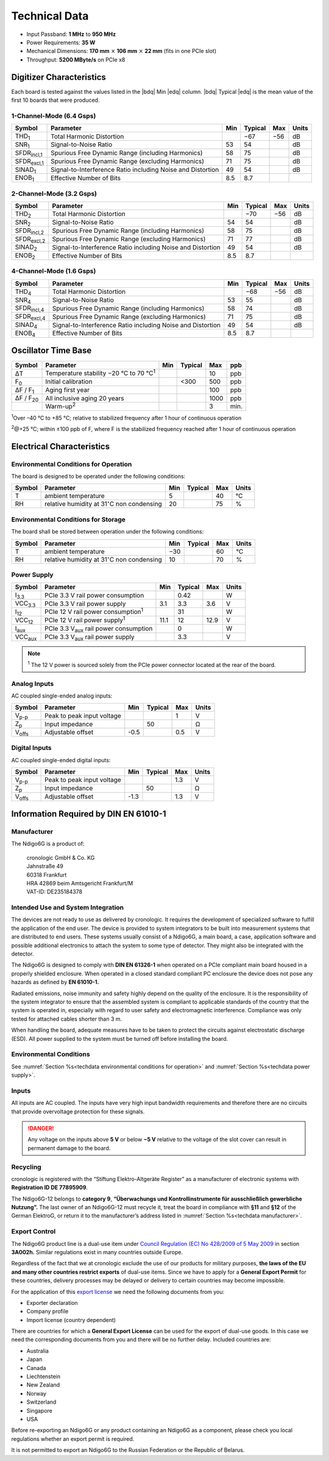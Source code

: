 Technical Data
==============

- Input Passband: **1 MHz** to **950 MHz**

- Power Requirements: **35 W**

- Mechanical Dimensions:
  **170 mm** :math:`\times` **106 mm** :math:`\times` **22 mm**
  (fits in one PCIe slot)

- Throughput: **5200 MByte/s** on PCIe x8


Digitizer Characteristics
-------------------------

Each board is tested against the values listed in the |bdq| Min |edq| column.
|bdq| Typical |edq| is the mean value of the first 10 boards that were produced.


1-Channel-Mode (6.4 Gsps)
~~~~~~~~~~~~~~~~~~~~~~~~~

+------------------------+--------------------------+-----+---------+-----+-------+
| Symbol                 | Parameter                | Min | Typical | Max | Units |
+========================+==========================+=====+=========+=====+=======+
| THD\ :sub:`1`          | Total Harmonic           |     | −67     | −56 | dB    |
|                        | Distortion               |     |         |     |       |
+------------------------+--------------------------+-----+---------+-----+-------+
| SNR\ :sub:`1`          | Signal-to-Noise Ratio    | 53  | 54      |     | dB    |
+------------------------+--------------------------+-----+---------+-----+-------+
| SFDR\ :sub:`incl,1`    | Spurious Free Dynamic    | 58  | 75      |     | dB    |
|                        | Range (including         |     |         |     |       |
|                        | Harmonics)               |     |         |     |       |
+------------------------+--------------------------+-----+---------+-----+-------+
| SFDR\ :sub:`excl,1`    | Spurious Free Dynamic    | 71  | 75      |     | dB    |
|                        | Range (excluding         |     |         |     |       |
|                        | Harmonics)               |     |         |     |       |
+------------------------+--------------------------+-----+---------+-----+-------+
| SINAD\ :sub:`1`        | Signal-to-Interference   | 49  | 54      |     | dB    |
|                        | Ratio including Noise    |     |         |     |       |
|                        | and Distortion           |     |         |     |       |
+------------------------+--------------------------+-----+---------+-----+-------+
| ENOB\ :sub:`1`         | Effective Number of Bits | 8.5 | 8.7     |     |       |
+------------------------+--------------------------+-----+---------+-----+-------+


2-Channel-Mode (3.2 Gsps)
~~~~~~~~~~~~~~~~~~~~~~~~~

+-----------------------+---------------------------+-----+---------+-----+-------+
| Symbol                |  Parameter                | Min | Typical | Max | Units |
+=======================+===========================+=====+=========+=====+=======+
| THD\ :sub:`2`         |  Total Harmonic           |     | −70     | −56 | dB    |
|                       |  Distortion               |     |         |     |       |
+-----------------------+---------------------------+-----+---------+-----+-------+
| SNR\ :sub:`2`         |  Signal-to-Noise Ratio    | 54  | 54      |     | dB    |
+-----------------------+---------------------------+-----+---------+-----+-------+
| SFDR\ :sub:`incl,2`   |  Spurious Free Dynamic    | 58  | 75      |     | dB    |
|                       |  Range (including         |     |         |     |       |
|                       |  Harmonics)               |     |         |     |       |
+-----------------------+---------------------------+-----+---------+-----+-------+
| SFDR\ :sub:`excl,2`   |  Spurious Free Dynamic    | 71  | 77      |     | dB    |
|                       |  Range (excluding         |     |         |     |       |
|                       |  Harmonics)               |     |         |     |       |
+-----------------------+---------------------------+-----+---------+-----+-------+
| SINAD\ :sub:`2`       |  Signal-to-Interference   | 49  | 54      |     | dB    |
|                       |  Ratio including Noise    |     |         |     |       |
|                       |  and Distortion           |     |         |     |       |
+-----------------------+---------------------------+-----+---------+-----+-------+
| ENOB\ :sub:`2`        |  Effective Number of Bits | 8.5 | 8.7     |     |       |
+-----------------------+---------------------------+-----+---------+-----+-------+


4-Channel-Mode (1.6 Gsps)
~~~~~~~~~~~~~~~~~~~~~~~~~

+---------------------+--------------------------+-----+---------+-----+-------+
| Symbol              | Parameter                | Min | Typical | Max | Units |
+=====================+==========================+=====+=========+=====+=======+
| THD\ :sub:`4`       | Total Harmonic           |     | −68     | −56 | dB    |
|                     | Distortion               |     |         |     |       |
+---------------------+--------------------------+-----+---------+-----+-------+
| SNR\ :sub:`4`       | Signal-to-Noise Ratio    | 53  | 55      |     | dB    |
+---------------------+--------------------------+-----+---------+-----+-------+
| SFDR\ :sub:`incl,4` | Spurious Free Dynamic    | 58  | 74      |     | dB    |
|                     | Range (including         |     |         |     |       |
|                     | Harmonics)               |     |         |     |       |
+---------------------+--------------------------+-----+---------+-----+-------+
| SFDR\ :sub:`excl,4` | Spurious Free Dynamic    | 71  | 75      |     | dB    |
|                     | Range (excluding         |     |         |     |       |
|                     | Harmonics)               |     |         |     |       |
+---------------------+--------------------------+-----+---------+-----+-------+
| SINAD\ :sub:`4`     | Signal-to-Interference   | 49  | 54      |     | dB    |
|                     | Ratio including Noise    |     |         |     |       |
|                     | and Distortion           |     |         |     |       |
+---------------------+--------------------------+-----+---------+-----+-------+
| ENOB\ :sub:`4`      | Effective Number of Bits | 8.5 | 8.7     |     |       |
+---------------------+--------------------------+-----+---------+-----+-------+


Oscillator Time Base
--------------------

+-------------------+------------------------------------------------+-----+---------+------+-----+
| Symbol            | Parameter                                      | Min | Typical | Max  | ppb |
+===================+================================================+=====+=========+======+=====+
| ΔT                | Temperature stability −20 °C to 70 °C\ :sup:`1`|     |         | 10   | ppb |
+-------------------+------------------------------------------------+-----+---------+------+-----+
| F\ :sub:`0`       | Initial calibration                            |     |  <300   | 500  | ppb |
+-------------------+------------------------------------------------+-----+---------+------+-----+
| ΔF / F\ :sub:`1`  | Aging first year                               |     |         | 100  | ppb |
+-------------------+------------------------------------------------+-----+---------+------+-----+
| ΔF / F\ :sub:`20` | All inclusive aging 20 years                   |     |         | 1000 | ppb |
+-------------------+------------------------------------------------+-----+---------+------+-----+
|                   | Warm-up\ :sup:`2`                              |     |         | 3    | min.|
+-------------------+------------------------------------------------+-----+---------+------+-----+

:sup:`1`\ Over –40 °C to +85 °C; relative to stabilized frequency after 1 hour
of continuous operation

:sup:`2`\ @+25 °C; within ±100 ppb of F, where F is the stabilized frequency
reached after 1 hour of continuous operation



Electrical Characteristics
--------------------------

.. _techdata environmental conditions for operation:

Environmental Conditions for Operation
~~~~~~~~~~~~~~~~~~~~~~~~~~~~~~~~~~~~~~

The board is designed to be operated under the following conditions:

+---------+-------------------------+------+---------+------+------------------------------+
| Symbol  | Parameter               | Min  | Typical | Max  | Units                        |
+=========+=========================+======+=========+======+==============================+
| T       | ambient                 | 5    |         | 40   | °C                           |
|         | temperature             |      |         |      |                              |
+---------+-------------------------+------+---------+------+------------------------------+
| RH      | relative                | 20   |         | 75   | %                            |
|         | humidity at             |      |         |      |                              |
|         | 31\ :math:`^{\circ}`\ C |      |         |      |                              |
|         | non condensing          |      |         |      |                              |
+---------+-------------------------+------+---------+------+------------------------------+


.. _techdata environmental conditions for storage:

Environmental Conditions for Storage
~~~~~~~~~~~~~~~~~~~~~~~~~~~~~~~~~~~~

The board shall be stored between operation under the following
conditions:

+---------+-----------------------------+------+---------+------+----------------------+
| Symbol  | Parameter                   | Min  | Typical | Max  | Units                |
+=========+=============================+======+=========+======+======================+
| T       | ambient                     | −30  |         | 60   | °C                   |
|         | temperature                 |      |         |      |                      |
+---------+-----------------------------+------+---------+------+----------------------+
| RH      | relative                    | 10   |         | 70   | %                    |
|         | humidity at                 |      |         |      |                      |
|         | 31\ :math:`^{\circ}`\ C     |      |         |      |                      |
|         | non condensing              |      |         |      |                      |
+---------+-----------------------------+------+---------+------+----------------------+


.. _techdata power supply:

Power Supply
~~~~~~~~~~~~

=============== ============================================== ====== ======= ===== =====
Symbol          Parameter                                      Min    Typical Max   Units
=============== ============================================== ====== ======= ===== =====
I\ :sub:`3.3`   PCIe 3.3 V rail power consumption                      0.42          W
VCC\ :sub:`3.3` PCIe 3.3 V rail power supply                   3.1     3.3    3.6    V
I\ :sub:`12`    PCIe 12 V rail power consumption\ :sup:`1`             31            W
VCC\ :sub:`12`  PCIe 12 V rail power supply\ :sup:`1`          11.1    12     12.9   V
I\ :sub:`aux`   PCIe 3.3 V\ :sub:`aux` rail power consumption          0             W
VCC\ :sub:`aux` PCIe 3.3 V\ :sub:`aux` rail power supply               3.3           V
=============== ============================================== ====== ======= ===== =====

.. note::

  :sup:`1` The 12 V power is sourced solely from the PCIe power connector
  located at the rear of the board.


Analog Inputs
~~~~~~~~~~~~~

AC coupled single-ended analog inputs:

+---------------+---------------------------+------+---------+-----+-------+
|Symbol         |  Parameter                | Min  | Typical | Max | Units |
+===============+===========================+======+=========+=====+=======+
| V\ :sub:`p-p` | Peak to peak input voltage|      |         | 1   | V     |
+---------------+---------------------------+------+---------+-----+-------+
| Z\ :sub:`p`   | Input impedance           |      | 50      |     | Ω     |
+---------------+---------------------------+------+---------+-----+-------+
| V\ :sub:`offs`| Adjustable offset         | -0.5 |         | 0.5 | V     |
+---------------+---------------------------+------+---------+-----+-------+

Digital Inputs
~~~~~~~~~~~~~~

AC coupled single-ended digital inputs:

+---------------+---------------------------+------+---------+-----+-------+
|Symbol         |  Parameter                | Min  | Typical | Max | Units |
+===============+===========================+======+=========+=====+=======+
| V\ :sub:`p-p` | Peak to peak input voltage|      |         | 1.3 | V     |
+---------------+---------------------------+------+---------+-----+-------+
| Z\ :sub:`p`   | Input impedance           |      | 50      |     | Ω     |
+---------------+---------------------------+------+---------+-----+-------+
| V\ :sub:`offs`| Adjustable offset         | -1.3 |         | 1.3 | V     |
+---------------+---------------------------+------+---------+-----+-------+


Information Required by DIN EN 61010-1
--------------------------------------

.. _techdata manufacturer:

Manufacturer
~~~~~~~~~~~~

The Ndigo6G is a product of:

    | cronologic GmbH & Co. KG
    | Jahnstraße 49
    | 60318 Frankfurt

    | HRA 42869 beim Amtsgericht Frankfurt/M
    | VAT-ID: DE235184378


Intended Use and System Integration
~~~~~~~~~~~~~~~~~~~~~~~~~~~~~~~~~~~

The devices are not ready to use as delivered by cronologic. It requires
the development of specialized software to fulfill the application of
the end user. The device is provided to system integrators to be built
into measurement systems that are distributed to end users. These
systems usually consist of a Ndigo6G, a main board, a case,
application software and possible additional electronics to attach the
system to some type of detector. They might also be integrated with the
detector.

The Ndigo6G is designed to comply with **DIN EN 61326-1** when operated on
a PCIe compliant main board housed in a properly shielded enclosure. When
operated in a closed standard compliant PC enclosure the device does not
pose any hazards as defined by **EN 61010-1.**

Radiated emissions, noise immunity and safety highly depend on the
quality of the enclosure. It is the responsibility of the system
integrator to ensure that the assembled system is compliant to
applicable standards of the country that the system is operated in,
especially with regard to user safety and electromagnetic interference.
Compliance was only tested for attached cables shorter than 3 m.

When handling the board, adequate measures have to be taken to protect
the circuits against electrostatic discharge (ESD). All power supplied
to the system must be turned off before installing the board.



Environmental Conditions
~~~~~~~~~~~~~~~~~~~~~~~~
See :numref:`Section %s<techdata environmental conditions for operation>`
and :numref:`Section %s<techdata power supply>`.


Inputs
~~~~~~

All inputs are AC coupled. The inputs have very high input bandwidth
requirements and therefore there are no circuits that provide overvoltage
protection for these signals.

.. danger::
  Any voltage on the inputs above **5 V**
  or below **−5 V** relative to the voltage of the slot cover can result in
  permanent damage to the board.


Recycling
~~~~~~~~~

cronologic is registered with the “Stiftung Elektro-Altgeräte Register”
as a manufacturer of electronic systems with **Registration ID DE
77895909**.

The Ndigo6G-12 belongs to **category 9**, **“Überwachungs und
Kontrollinstrumente für ausschließlich gewerbliche Nutzung”.** The last owner
of an Ndigo6G-12 must recycle it, treat the board in compliance with **§11**
and **§12** of the German ElektroG, or return it to the manufacturer’s address
listed in :numref:`Section %s<techdata manufacturer>`.

Export Control
~~~~~~~~~~~~~~

The Ndigo6G product line is a dual-use item under
`Council Regulation (EC) No 428/2009 of 5 May 2009 <https://eur-lex.europa.eu/eli/reg/2009/428/oj>`__
in section **3A002h.** Similar regulations exist in many countries outside
Europe.

Regardless of the fact that we at cronologic exclude the use of our
products for military purposes, **the laws of the EU and many other countries
restrict exports** of dual-use items.
Since we have to apply for a **General Export Permit** for these countries,
delivery processes may be delayed or delivery to certain countries may
become impossible.

For the application of this
`export license <https://www.cronologic.de/faq/export-license>`__
we need the following documents from you:

- Exporter declaration
- Company profile
- Import license (country dependent)

There are countries for which a **General Export License** can be used for the
export of dual-use goods. In this case we need the corresponding documents from
you and there will be no further delay. Included countries are:

- Australia
- Japan
- Canada
- Liechtenstein
- New Zealand
- Norway
- Switzerland
- Singapore
- USA

Before re-exporting an Ndigo6G or any product containing an Ndigo6G as a 
component, please check you local regulations whether an export permit is 
required.

It is not permitted to export an Ndigo6G to the Russian Federation or the
Republic of Belarus.
